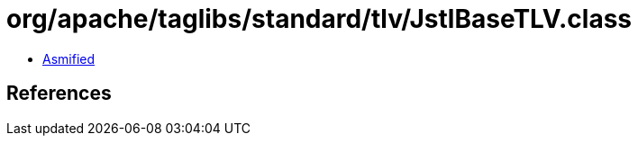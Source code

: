 = org/apache/taglibs/standard/tlv/JstlBaseTLV.class

 - link:JstlBaseTLV-asmified.java[Asmified]

== References

